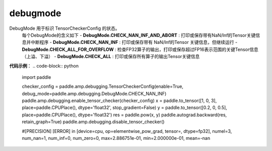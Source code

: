.. _cn_api_debugging_debugmode:

debugmode
-------------------------------

.. py:function:: paddle.amp.debugging.DebugMode

DebugMode 用于标识 TensorCheckerConfig 的状态。
    每个DebugMode的含义如下
    - **DebugMode.CHECK_NAN_INF_AND_ABORT** : 打印或保存带有NaN/Inf的Tensor关键信息并中断程序
    - **DebugMode.CHECK_NAN_INF** : 打印或保存带有 NaN/Inf的Tensor 关键信息，但继续运行
    - **DebugMode.CHECK_ALL_FOR_OVERFLOW** : 检查FP32算子的输出，打印或保存超过FP16表示范围的关键Tensor信息（上溢、下溢）
    - **DebugMode.CHECK_ALL** : 打印或保存所有算子的输出Tensor关键信息

**代码示例**：
.. code-block:: python

    import paddle

    checker_config = paddle.amp.debugging.TensorCheckerConfig(enable=True, debug_mode=paddle.amp.debugging.DebugMode.CHECK_NAN_INF)
    paddle.amp.debugging.enable_tensor_checker(checker_config)
    x = paddle.to_tensor([1, 0, 3], place=paddle.CPUPlace(), dtype='float32', stop_gradient=False)
    y = paddle.to_tensor([0.2, 0, 0.5], place=paddle.CPUPlace(), dtype='float32')
    res = paddle.pow(x, y)
    paddle.autograd.backward(res, retain_graph=True)
    paddle.amp.debugging.disable_tensor_checker()

    #[PRECISION] [ERROR] in [device=cpu, op=elementwise_pow_grad, tensor=, dtype=fp32], numel=3, num_nan=1, num_inf=0, num_zero=0, max=2.886751e-01, min=2.000000e-01, mean=-nan

